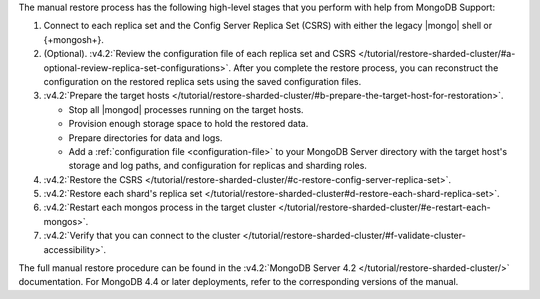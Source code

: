 The manual restore process has the following high-level stages that you
perform with help from MongoDB Support:

1. Connect to each replica set and the Config Server Replica Set (CSRS)
   with either the legacy |mongo| shell or {+mongosh+}.

2. (Optional). :v4.2:`Review the configuration file of each replica set and CSRS </tutorial/restore-sharded-cluster/#a-optional-review-replica-set-configurations>`.
   After you complete the restore process, you can reconstruct the
   configuration on the restored replica sets using the saved
   configuration files.

3. :v4.2:`Prepare the target hosts </tutorial/restore-sharded-cluster/#b-prepare-the-target-host-for-restoration>`.

   - Stop all |mongod| processes running on the target hosts.
   - Provision enough storage space to hold the restored data.
   - Prepare directories for data and logs.
   - Add a :ref:`configuration file <configuration-file>` to your
     MongoDB Server directory with the target host's storage and log
     paths, and configuration for replicas and sharding roles.

4. :v4.2:`Restore the CSRS </tutorial/restore-sharded-cluster/#c-restore-config-server-replica-set>`.
5. :v4.2:`Restore each shard's replica set </tutorial/restore-sharded-cluster#d-restore-each-shard-replica-set>`.
6. :v4.2:`Restart each mongos process in the target cluster </tutorial/restore-sharded-cluster/#e-restart-each-mongos>`.
7. :v4.2:`Verify that you can connect to the cluster </tutorial/restore-sharded-cluster/#f-validate-cluster-accessibility>`.

The full manual restore procedure can be found in the
:v4.2:`MongoDB Server 4.2 </tutorial/restore-sharded-cluster/>`
documentation. For MongoDB 4.4 or later deployments, refer to the
corresponding versions of the manual.


